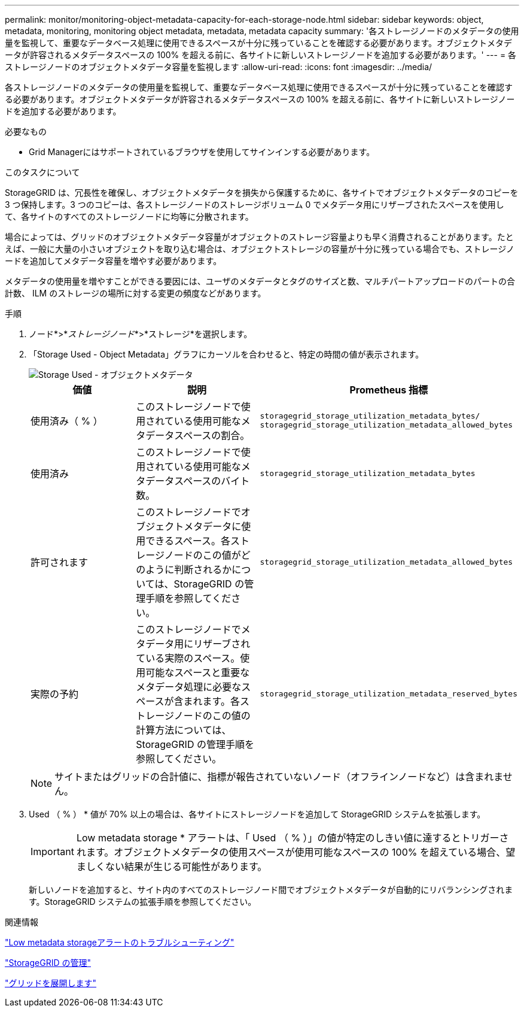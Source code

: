 ---
permalink: monitor/monitoring-object-metadata-capacity-for-each-storage-node.html 
sidebar: sidebar 
keywords: object, metadata, monitoring, monitoring object metadata, metadata, metadata capacity 
summary: '各ストレージノードのメタデータの使用量を監視して、重要なデータベース処理に使用できるスペースが十分に残っていることを確認する必要があります。オブジェクトメタデータが許容されるメタデータスペースの 100% を超える前に、各サイトに新しいストレージノードを追加する必要があります。' 
---
= 各ストレージノードのオブジェクトメタデータ容量を監視します
:allow-uri-read: 
:icons: font
:imagesdir: ../media/


[role="lead"]
各ストレージノードのメタデータの使用量を監視して、重要なデータベース処理に使用できるスペースが十分に残っていることを確認する必要があります。オブジェクトメタデータが許容されるメタデータスペースの 100% を超える前に、各サイトに新しいストレージノードを追加する必要があります。

.必要なもの
* Grid Managerにはサポートされているブラウザを使用してサインインする必要があります。


.このタスクについて
StorageGRID は、冗長性を確保し、オブジェクトメタデータを損失から保護するために、各サイトでオブジェクトメタデータのコピーを 3 つ保持します。3 つのコピーは、各ストレージノードのストレージボリューム 0 でメタデータ用にリザーブされたスペースを使用して、各サイトのすべてのストレージノードに均等に分散されます。

場合によっては、グリッドのオブジェクトメタデータ容量がオブジェクトのストレージ容量よりも早く消費されることがあります。たとえば、一般に大量の小さいオブジェクトを取り込む場合は、オブジェクトストレージの容量が十分に残っている場合でも、ストレージノードを追加してメタデータ容量を増やす必要があります。

メタデータの使用量を増やすことができる要因には、ユーザのメタデータとタグのサイズと数、マルチパートアップロードのパートの合計数、 ILM のストレージの場所に対する変更の頻度などがあります。

.手順
. ノード*>*_ストレージノード_*>*ストレージ*を選択します。
. 「Storage Used - Object Metadata」グラフにカーソルを合わせると、特定の時間の値が表示されます。
+
image::../media/storage_used_object_metadata.png[Storage Used - オブジェクトメタデータ]

+
|===
| 価値 | 説明 | Prometheus 指標 


 a| 
使用済み（ % ）
 a| 
このストレージノードで使用されている使用可能なメタデータスペースの割合。
 a| 
`storagegrid_storage_utilization_metadata_bytes/ storagegrid_storage_utilization_metadata_allowed_bytes`



 a| 
使用済み
 a| 
このストレージノードで使用されている使用可能なメタデータスペースのバイト数。
 a| 
`storagegrid_storage_utilization_metadata_bytes`



 a| 
許可されます
 a| 
このストレージノードでオブジェクトメタデータに使用できるスペース。各ストレージノードのこの値がどのように判断されるかについては、StorageGRID の管理手順を参照してください。
 a| 
`storagegrid_storage_utilization_metadata_allowed_bytes`



 a| 
実際の予約
 a| 
このストレージノードでメタデータ用にリザーブされている実際のスペース。使用可能なスペースと重要なメタデータ処理に必要なスペースが含まれます。各ストレージノードのこの値の計算方法については、StorageGRID の管理手順を参照してください。
 a| 
`storagegrid_storage_utilization_metadata_reserved_bytes`

|===
+

NOTE: サイトまたはグリッドの合計値に、指標が報告されていないノード（オフラインノードなど）は含まれません。

. Used （ % ） * 値が 70% 以上の場合は、各サイトにストレージノードを追加して StorageGRID システムを拡張します。
+

IMPORTANT: Low metadata storage * アラートは、「 Used （ % ）」の値が特定のしきい値に達するとトリガーされます。オブジェクトメタデータの使用スペースが使用可能なスペースの 100% を超えている場合、望ましくない結果が生じる可能性があります。

+
新しいノードを追加すると、サイト内のすべてのストレージノード間でオブジェクトメタデータが自動的にリバランシングされます。StorageGRID システムの拡張手順を参照してください。



.関連情報
link:../troubleshoot/troubleshooting-storagegrid-system.html["Low metadata storageアラートのトラブルシューティング"]

link:../admin/index.html["StorageGRID の管理"]

link:../expand/index.html["グリッドを展開します"]
